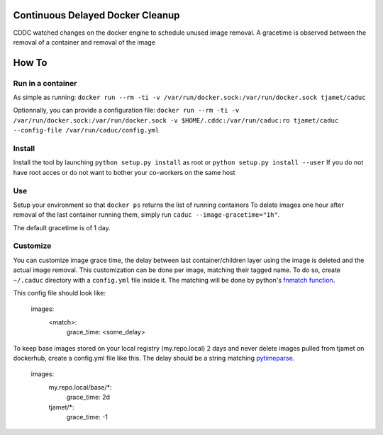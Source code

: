 Continuous Delayed Docker Cleanup
=================================
CDDC watched changes on the docker engine to schedule unused image removal.
A gracetime is observed between the removal of a container and removal of the image

How To
======

Run in a container
------------------

As simple as running:
``docker run --rm -ti -v /var/run/docker.sock:/var/run/docker.sock tjamet/caduc``

Optionnally, you can provide a configuration file:
``docker run --rm -ti -v /var/run/docker.sock:/var/run/docker.sock -v $HOME/.cddc:/var/run/caduc:ro tjamet/caduc --config-file /var/run/caduc/config.yml``

Install
-------

Install the tool by launching ``python setup.py install`` as root or ``python setup.py install --user``
If you do not have root acces or do not want to bother your co-workers on the same host

Use
---

Setup your environment so that ``docker ps`` returns the list of running containers
To delete images one hour after removal of the last container running them, simply run ``caduc --image-gracetime="1h"``.

The default gracetime is of 1 day.

Customize
---------

You can customize image grace time, the delay between last container/children layer using the image is deleted
and the actual image removal. This customization can be done per image, matching their tagged name.
To do so, create ``~/.caduc`` directory with a ``config.yml`` file inside it. The matching will be done
by python's `fnmatch function <https://docs.python.org/2/library/fnmatch.html#fnmatch.fnmatch>`_.

This config file should look like:

    images:
        <match>:
            grace_time: <some_delay>

To keep base images stored on your local registry (my.repo.local) 2 days and never delete images pulled
from tjamet on dockerhub, create a config.yml file like this. The delay should be a string matching
`pytimeparse <https://pypi.python.org/pypi/pytimeparse/1.1.0>`_.

    images:
        my.repo.local/base/*:
            grace_time: 2d
        tjamet/*:
            grace_time: -1

